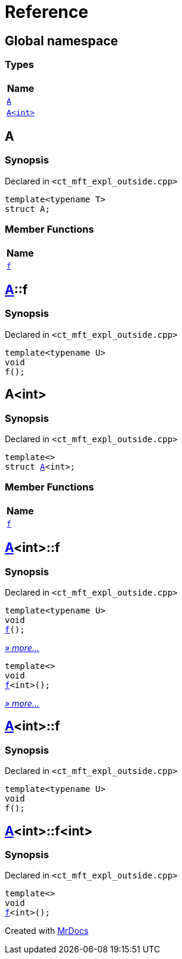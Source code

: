 = Reference
:mrdocs:

[#index]
== Global namespace


=== Types

[cols=1]
|===
| Name 

| <<A-0e,`A`>> 
| <<A-00,`A&lt;int&gt;`>> 
|===

[#A-0e]
== A


=== Synopsis


Declared in `&lt;ct&lowbar;mft&lowbar;expl&lowbar;outside&period;cpp&gt;`

[source,cpp,subs="verbatim,replacements,macros,-callouts"]
----
template&lt;typename T&gt;
struct A;
----

=== Member Functions

[cols=1]
|===
| Name 

| <<A-0e-f,`f`>> 
|===



[#A-0e-f]
== <<A-0e,A>>::f


=== Synopsis


Declared in `&lt;ct&lowbar;mft&lowbar;expl&lowbar;outside&period;cpp&gt;`

[source,cpp,subs="verbatim,replacements,macros,-callouts"]
----
template&lt;typename U&gt;
void
f();
----

[#A-00]
== A&lt;int&gt;


=== Synopsis


Declared in `&lt;ct&lowbar;mft&lowbar;expl&lowbar;outside&period;cpp&gt;`

[source,cpp,subs="verbatim,replacements,macros,-callouts"]
----
template&lt;&gt;
struct <<A-0e,A>>&lt;int&gt;;
----

=== Member Functions

[cols=1]
|===
| Name 

| <<A-00-f-030,`f`>> 
|===



[#A-00-f-030]
== <<A-00,A>>&lt;int&gt;::f


=== Synopsis


Declared in `&lt;ct&lowbar;mft&lowbar;expl&lowbar;outside&period;cpp&gt;`

[source,cpp,subs="verbatim,replacements,macros,-callouts"]
----
template&lt;typename U&gt;
void
<<A-00-f-032,f>>();
----

[.small]#<<A-00-f-032,_» more&period;&period;&period;_>>#

[source,cpp,subs="verbatim,replacements,macros,-callouts"]
----
template&lt;&gt;
void
<<A-00-f-07,f>>&lt;int&gt;();
----

[.small]#<<A-00-f-07,_» more&period;&period;&period;_>>#

[#A-00-f-032]
== <<A-00,A>>&lt;int&gt;::f


=== Synopsis


Declared in `&lt;ct&lowbar;mft&lowbar;expl&lowbar;outside&period;cpp&gt;`

[source,cpp,subs="verbatim,replacements,macros,-callouts"]
----
template&lt;typename U&gt;
void
f();
----

[#A-00-f-07]
== <<A-00,A>>&lt;int&gt;::f&lt;int&gt;


=== Synopsis


Declared in `&lt;ct&lowbar;mft&lowbar;expl&lowbar;outside&period;cpp&gt;`

[source,cpp,subs="verbatim,replacements,macros,-callouts"]
----
template&lt;&gt;
void
<<A-0e-f,f>>&lt;int&gt;();
----



[.small]#Created with https://www.mrdocs.com[MrDocs]#
